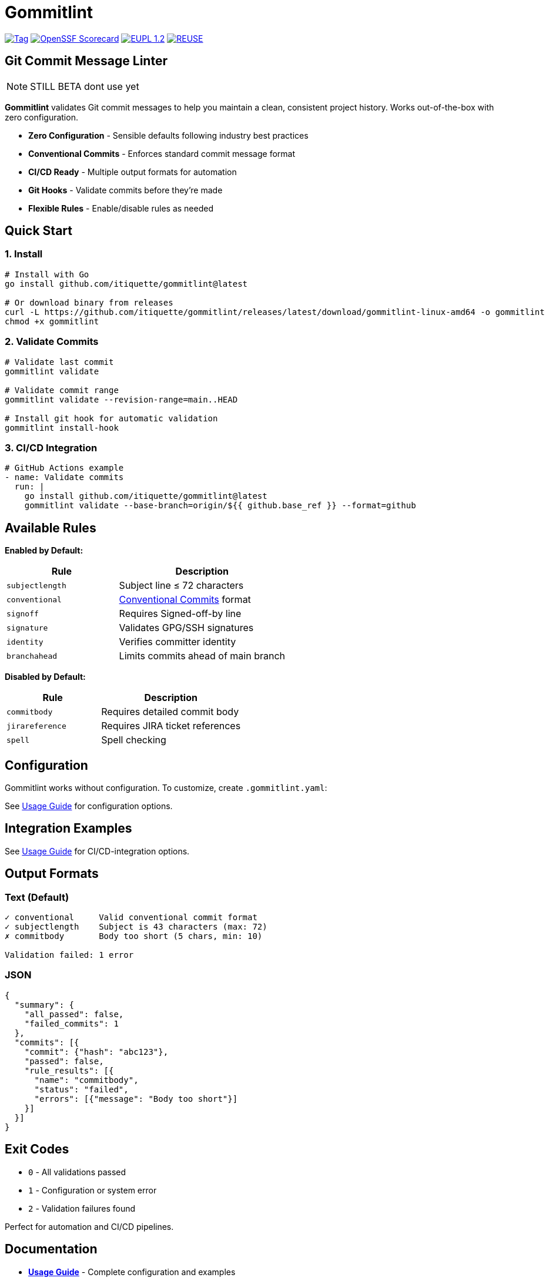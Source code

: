 // SPDX-FileCopyrightText: Josef Andersson
//
// SPDX-License-Identifier: CC0-1.0
= Gommitlint

:revdate: {docdatetime}
:doctype: article
:imagesdir: assets
:source-highlighter: rouge

ifdef::env-github[]
:tip-caption: :bulb:
:note-caption: :information_source:
:important-caption: :heavy_exclamation_mark:
:caution-caption: :fire:
:warning-caption: :warning:
endif::[]

image:https://img.shields.io/github/v/tag/itiquette/gommitlint?style=for-the-badge&color=yellow[Tag,link=https://github.com/itiquette/gommitlint/tags]
https://scorecard.dev/viewer/?uri=github.com/itiquette/gommitlint[image:https://api.scorecard.dev/projects/github.com/itiquette/gommitlint/badge?style=for-the-badge[OpenSSF Scorecard]]
link:LICENSE[image:https://img.shields.io/badge/License-EUPL%201.2-blue?style=for-the-badge[EUPL 1.2]]
image:https://img.shields.io/badge/dynamic/json?url=https%3A%2F%2Fapi.reuse.software%2Fstatus%2Fgithub.com%2Fitiquette%2Fgommitlint&query=status&style=for-the-badge&label=REUSE[REUSE,link=https://api.reuse.software/info/github.com/itiquette/gommitlint]

== Git Commit Message Linter

NOTE: STILL BETA dont use yet

**Gommitlint** validates Git commit messages to help you maintain a clean, consistent project history.
Works out-of-the-box with zero configuration.

- **Zero Configuration** - Sensible defaults following industry best practices  
- **Conventional Commits** - Enforces standard commit message format  
- **CI/CD Ready** - Multiple output formats for automation  
- **Git Hooks** - Validate commits before they're made  
- **Flexible Rules** - Enable/disable rules as needed  

== Quick Start

=== 1. Install
[source,bash]
----
# Install with Go
go install github.com/itiquette/gommitlint@latest

# Or download binary from releases
curl -L https://github.com/itiquette/gommitlint/releases/latest/download/gommitlint-linux-amd64 -o gommitlint
chmod +x gommitlint
----

=== 2. Validate Commits
[source,bash]
----
# Validate last commit
gommitlint validate

# Validate commit range  
gommitlint validate --revision-range=main..HEAD

# Install git hook for automatic validation
gommitlint install-hook
----

=== 3. CI/CD Integration
[source,yaml]
----
# GitHub Actions example
- name: Validate commits
  run: |
    go install github.com/itiquette/gommitlint@latest
    gommitlint validate --base-branch=origin/${{ github.base_ref }} --format=github
----

== Available Rules

**Enabled by Default:**
[cols="2,3", options="header"]
|===
|Rule |Description

|`subjectlength`
|Subject line ≤ 72 characters

|`conventional`  
|https://conventionalcommits.org[Conventional Commits] format

|`signoff`
|Requires Signed-off-by line

|`signature`
|Validates GPG/SSH signatures

|`identity`
|Verifies committer identity

|`branchahead`
|Limits commits ahead of main branch
|===

**Disabled by Default:**
[cols="2,3", options="header"]
|===
|Rule |Description

|`commitbody`
|Requires detailed commit body

|`jirareference`
|Requires JIRA ticket references

|`spell`
|Spell checking
|===

== Configuration

Gommitlint works without configuration.
To customize, create `.gommitlint.yaml`:

See link:docs/usage.adoc[Usage Guide] for configuration options.

== Integration Examples

See link:docs/usage.adoc[Usage Guide] for CI/CD-integration options.

== Output Formats

=== Text (Default)
[source,text]
----
✓ conventional     Valid conventional commit format
✓ subjectlength    Subject is 43 characters (max: 72)
✗ commitbody       Body too short (5 chars, min: 10)

Validation failed: 1 error
----

=== JSON
[source,json]
----
{
  "summary": {
    "all_passed": false,
    "failed_commits": 1
  },
  "commits": [{
    "commit": {"hash": "abc123"},
    "passed": false,
    "rule_results": [{
      "name": "commitbody",
      "status": "failed",
      "errors": [{"message": "Body too short"}]
    }]
  }]
}
----

== Exit Codes

* `0` - All validations passed
* `1` - Configuration or system error  
* `2` - Validation failures found

Perfect for automation and CI/CD pipelines.

== Documentation

* link:docs/usage.adoc[**Usage Guide**] - Complete configuration and examples
* link:docs/ARCHITECTURE.md[**Architecture**] - Design principles (for developers)
* link:.gommitlint-full-example.yaml[**Full Config Example**] - All available options

== Contributing

We welcome contributions! You can help by:

* Reporting bugs in our https://github.com/itiquette/gommitlint/issues[Issue Tracker]
* Suggesting improvements
* Testing and providing feedback

Check out our link:CONTRIBUTING.md[Contribution Guide] to get started.

== License

* Code: EUPL 1.2 (see link:LICENSE[LICENSE])
* Documentation: CC0 1.0

---
